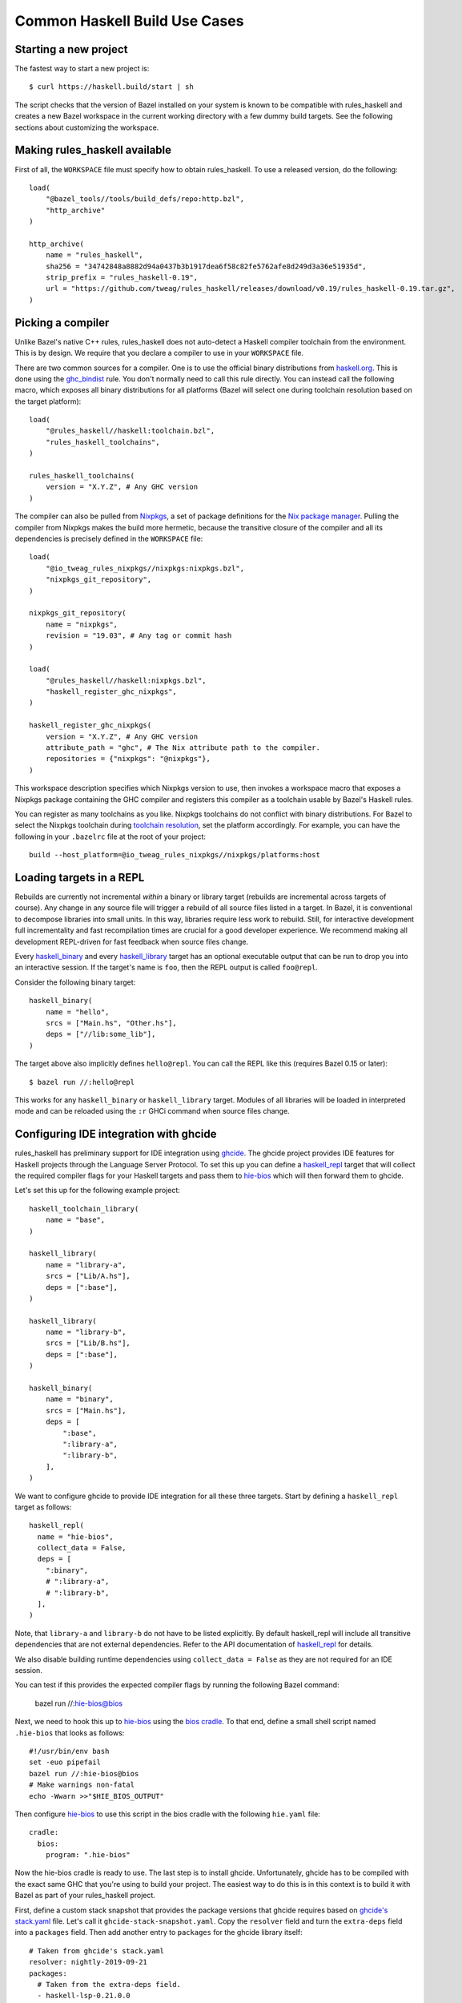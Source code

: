 .. _use-cases:

Common Haskell Build Use Cases
==============================

Starting a new project
----------------------

The fastest way to start a new project is::

  $ curl https://haskell.build/start | sh

The script checks that the version of Bazel installed on your system
is known to be compatible with rules_haskell and creates a new Bazel
workspace in the current working directory with a few dummy build
targets. See the following sections about customizing the workspace.

Making rules_haskell available
------------------------------

First of all, the ``WORKSPACE`` file must specify how to obtain
rules_haskell. To use a released version, do the following::

  load(
      "@bazel_tools//tools/build_defs/repo:http.bzl",
      "http_archive"
  )

  http_archive(
      name = "rules_haskell",
      sha256 = "34742848a8882d94a0437b3b1917dea6f58c82fe5762afe8d249d3a36e51935d",
      strip_prefix = "rules_haskell-0.19",
      url = "https://github.com/tweag/rules_haskell/releases/download/v0.19/rules_haskell-0.19.tar.gz",
  )

Picking a compiler
------------------

Unlike Bazel's native C++ rules, rules_haskell does not auto-detect
a Haskell compiler toolchain from the environment. This is by design.
We require that you declare a compiler to use in your ``WORKSPACE``
file.

There are two common sources for a compiler. One is to use the
official binary distributions from `haskell.org`_. This is done using
the `ghc_bindist`_ rule. You don't normally need to call this rule
directly. You can instead call the following macro, which exposes all
binary distributions for all platforms (Bazel will select one during
toolchain resolution based on the target platform)::

  load(
      "@rules_haskell//haskell:toolchain.bzl",
      "rules_haskell_toolchains",
  )

  rules_haskell_toolchains(
      version = "X.Y.Z", # Any GHC version
  )


The compiler can also be pulled from Nixpkgs_, a set of package
definitions for the `Nix package manager`_. Pulling the compiler from
Nixpkgs makes the build more hermetic, because the transitive closure
of the compiler and all its dependencies is precisely defined in the
``WORKSPACE`` file::

  load(
      "@io_tweag_rules_nixpkgs//nixpkgs:nixpkgs.bzl",
      "nixpkgs_git_repository",
  )

  nixpkgs_git_repository(
      name = "nixpkgs",
      revision = "19.03", # Any tag or commit hash
  )

  load(
      "@rules_haskell//haskell:nixpkgs.bzl",
      "haskell_register_ghc_nixpkgs",
  )

  haskell_register_ghc_nixpkgs(
      version = "X.Y.Z", # Any GHC version
      attribute_path = "ghc", # The Nix attribute path to the compiler.
      repositories = {"nixpkgs": "@nixpkgs"},
  )

This workspace description specifies which Nixpkgs version to use,
then invokes a workspace macro that exposes a Nixpkgs package
containing the GHC compiler and registers this compiler as a toolchain
usable by Bazel's Haskell rules.

You can register as many toolchains as you like. Nixpkgs toolchains do
not conflict with binary distributions. For Bazel to select the
Nixpkgs toolchain during `toolchain resolution`_, set the platform
accordingly. For example, you can have the following in your
``.bazelrc`` file at the root of your project::

  build --host_platform=@io_tweag_rules_nixpkgs//nixpkgs/platforms:host

.. _Bazel+Nix blog post: https://www.tweag.io/posts/2018-03-15-bazel-nix.html
.. _Nix package manager: https://nixos.org/nix
.. _Nixpkgs: https://nixos.org/nixpkgs/manual/
.. _ghc_bindist: https://api.haskell.build/haskell/ghc_bindist.html#ghc_bindist
.. _haskell.org: https://haskell.org
.. _haskell_binary: https://api.haskell.build/haskell/defs.html#haskell_binary
.. _haskell_library: https://api.haskell.build/haskell/defs.html#haskell_library
.. _rules_nixpkgs: https://github.com/tweag/rules_nixpkgs
.. _toolchain resolution: https://docs.bazel.build/versions/master/toolchains.html#toolchain-resolution

Loading targets in a REPL
-------------------------

Rebuilds are currently not incremental *within* a binary or library
target (rebuilds are incremental across targets of course). Any change
in any source file will trigger a rebuild of all source files listed
in a target. In Bazel, it is conventional to decompose libraries into
small units. In this way, libraries require less work to rebuild.
Still, for interactive development full incrementality and fast
recompilation times are crucial for a good developer experience. We
recommend making all development REPL-driven for fast feedback when
source files change.

Every `haskell_binary`_ and every `haskell_library`_ target has an
optional executable output that can be run to drop you into an
interactive session. If the target's name is ``foo``, then the REPL
output is called ``foo@repl``.

Consider the following binary target::

  haskell_binary(
      name = "hello",
      srcs = ["Main.hs", "Other.hs"],
      deps = ["//lib:some_lib"],
  )

The target above also implicitly defines ``hello@repl``. You can call
the REPL like this (requires Bazel 0.15 or later)::

  $ bazel run //:hello@repl

This works for any ``haskell_binary`` or ``haskell_library`` target.
Modules of all libraries will be loaded in interpreted mode and can be
reloaded using the ``:r`` GHCi command when source files change.

Configuring IDE integration with ghcide
---------------------------------------

rules_haskell has preliminary support for IDE integration using `ghcide`_. The
ghcide project provides IDE features for Haskell projects through the Language
Server Protocol. To set this up you can define a `haskell_repl`_ target that
will collect the required compiler flags for your Haskell targets and pass them
to `hie-bios`_ which will then forward them to ghcide.

Let's set this up for the following example project::

  haskell_toolchain_library(
      name = "base",
  )

  haskell_library(
      name = "library-a",
      srcs = ["Lib/A.hs"],
      deps = [":base"],
  )

  haskell_library(
      name = "library-b",
      srcs = ["Lib/B.hs"],
      deps = [":base"],
  )

  haskell_binary(
      name = "binary",
      srcs = ["Main.hs"],
      deps = [
          ":base",
          ":library-a",
          ":library-b",
      ],
  )

We want to configure ghcide to provide IDE integration for all these three
targets. Start by defining a ``haskell_repl`` target as follows::

  haskell_repl(
    name = "hie-bios",
    collect_data = False,
    deps = [
      ":binary",
      # ":library-a",
      # ":library-b",
    ],
  )

Note, that ``library-a`` and ``library-b`` do not have to be listed explicitly.
By default haskell_repl will include all transitive dependencies that are not
external dependencies. Refer to the API documentation of `haskell_repl`_ for
details.

We also disable building runtime dependencies using ``collect_data = False`` as
they are not required for an IDE session.

You can test if this provides the expected compiler flags by running
the following Bazel command:

  bazel run //:hie-bios@bios

Next, we need to hook this up to `hie-bios`_ using the `bios cradle`_. To that
end, define a small shell script named ``.hie-bios`` that looks as follows::

  #!/usr/bin/env bash
  set -euo pipefail
  bazel run //:hie-bios@bios
  # Make warnings non-fatal
  echo -Wwarn >>"$HIE_BIOS_OUTPUT"

Then configure `hie-bios`_ to use this script in the bios cradle with the
following ``hie.yaml`` file::

  cradle:
    bios:
      program: ".hie-bios"

Now the hie-bios cradle is ready to use. The last step is to install ghcide.
Unfortunately, ghcide has to be compiled with the exact same GHC that you're
using to build your project. The easiest way to do this is in this context is
to build it with Bazel as part of your rules_haskell project.

First, define a custom stack snapshot that provides the package versions that
ghcide requires based on `ghcide's stack.yaml`_ file. Let's call it
``ghcide-stack-snapshot.yaml``. Copy the ``resolver`` field and turn the
``extra-deps`` field into a ``packages`` field. Then add another entry to
``packages`` for the ghcide library itself::

  # Taken from ghcide's stack.yaml
  resolver: nightly-2019-09-21
  packages:
    # Taken from the extra-deps field.
    - haskell-lsp-0.21.0.0
    - haskell-lsp-types-0.21.0.0
    - lsp-test-0.10.2.0
    - hie-bios-0.4.0
    - fuzzy-0.1.0.0
    - regex-pcre-builtin-0.95.1.1.8.43
    - regex-base-0.94.0.0
    - regex-tdfa-1.3.1.0
    - shake-0.18.5
    - parser-combinators-1.2.1
    - haddock-library-1.8.0
    - tasty-rerun-1.1.17
    - ghc-check-0.1.0.3
    # Point to the ghcide revision that you would like to use.
    - github: digital-asset/ghcide
      commit: "39605333c34039241768a1809024c739df3fb2bd"
      sha256: "47cca96a6e5031b3872233d5b9ca14d45f9089da3d45a068e1b587989fec4364"

Then define a dedicated ``stack_snapshot`` for ghcide in your ``WORKSPACE``
file. The ``ghcide`` package has a library and an executable component which we
need to declare using the ``components`` attribute::

  stack_snapshot(
      name = "ghcide",
      # The rules_haskell example project shows how to import libz.
      # https://github.com/tweag/rules_haskell/blob/123e3817156f9135dfa44dcb5a796c424df1f436/examples/WORKSPACE#L42-L63
      extra_deps = {"zlib": ["@zlib.hs"]},
      haddock = False,
      local_snapshot = "//:ghcide-stack-snapshot.yaml",
      packages = ["ghcide"],
      components = {"ghcide": ["lib", "exe"]},
  )

This will make the ``ghcide`` executable available under the Bazel label
``@ghcide-exe//ghcide``. You can test if this worked by building and executing
ghcide as follows::

  bazel build @ghcide-exe//ghcide
  bazel-bin/external/ghcide/ghcide-0.1.0/_install/bin/ghcide

Write a small shell script to make it easy to invoke ghcide from your editor::

  #!/usr/bin/env bash
  set -euo pipefail
  bazel build @ghcide-exe//ghcide
  bazel-bin/external/ghcide/ghcide-0.1.0/_install/bin/ghcide "$@"

And, the last step, configure your editor to use ghcide. The upstream
documentation provides `ghcide setup instructions`_ for a few popular editors.
Be sure to configure your editor to invoke the above wrapper script instead of
another instance of `ghcide`. Also note, that if you are using Nix, then you
may need to invoke ghcide within a ``nix-shell``.

.. _ghcide: https://github.com/digital-asset/ghcide
.. _haskell_repl: https://api.haskell.build/haskell/defs.html#haskell_repl
.. _hie-bios: https://github.com/mpickering/hie-bios
.. _bios cradle: https://github.com/mpickering/hie-bios#bios
.. _ghcide's stack.yaml: https://github.com/digital-asset/ghcide/blob/39605333c34039241768a1809024c739df3fb2bd/stack.yaml
.. _ghcide setup instructions: https://github.com/digital-asset/ghcide#using-with-vs-code

Building Cabal packages
-----------------------

If you depend on third-party code hosted on Hackage_, these will have
a build script that uses the Cabal_ framework. Bazel can build these
with the `haskell_cabal_library`_ and `haskell_cabal_binary`_ rules.
However, you seldom want to use them directly. Cabal packages
typically have many dependencies, which themselves have dependencies
and so on. It is tedious to describe all of these dependencies to
Bazel by hand. You can use the `stack_snapshot`_ workspace rule
as described below to download the source of all necessary dependencies from
Hackage, and extract a dependency graph from a Stackage_ snapshot.

These rules are meant only to interoperate with third-party code. For
code under your direct control, prefer using one of the core Haskell
rules, which have more features, are more efficient and more
customizable.

Importing a Stackage snapshot
^^^^^^^^^^^^^^^^^^^^^^^^^^^^^

The `stack_snapshot`_ workspace rule interfaces with the Stack tool to resolve
package versions and dependencies based on a given Stackage snapshot. It also
downloads the packages sources and generates Bazel build definitions for the
individual Cabal packages.

This is how you import the Stackage LTS 20.3 snapshot ::

  stack_snapshot(
      name = "stackage",
      snapshot = "lts-20.3",
      packages = [
          "base",
          "optparse-applicative",
      ],
  )

This will generate the labels ``@stackage//:base``, and
``@stackage//:optparse-applicative``, which you can use in the ``deps``
attribute of your Haskell targets. Note that ``base`` is a core package and its
version is determined by the GHC toolchain and not the Stackage snapshot.

Use the ``local_snapshot`` attribute to refer to a `custom Stack snapshot`_.

Pinning
^^^^^^^

The ``stack_snapshot`` rule invokes ``stack`` for version and dependency
resolution.  By default this will happen on every fetch of the `external
repository`_. This may require arbitrary network access, which can slow down
the build. It may also lead to reproducibility issues, for example if a new
revision of a Hackage dependency is published. Finally, ``stack`` downloading
packages is opaque to Bazel and therefore not eligible for `repository caching`_.

You can enable pinning to avoid these issues. In this case ``stack`` will be
called only once to perform dependency resolution and the results will be
written to a lock file. Future fetches will only read from that lock file and
download packages in a way that is eligible for Bazel repository caching.

1. Generate a lock file by running ``bazel run @stackage-unpinned//:pin``.
2. Set the ``stack_snapshot_json`` attribute. ::

     stack_snapshot(
         ...
         stack_snapshot_json = "//:stackage_snapshot.json",
     )

Repeat step 1 when you change the ``stack_snapshot`` definition, e.g. the
Stackage snapshot or the list of packages.

Version overrides or Hackage dependencies
^^^^^^^^^^^^^^^^^^^^^^^^^^^^^^^^^^^^^^^^^

You can also depend on Hackage packages that are not part of a Stackage
snapshot, or override the version of a package, by specifying the version in
the ``packages`` attribute. ::

  stack_snapshot(
      ...
      packages = [
          ...
          "optparse-helper-0.2.1.1",
      ],
  )

Non-Haskell dependencies
^^^^^^^^^^^^^^^^^^^^^^^^

Some Hackage packages depend on C libraries. Bazel builds should be hermetic,
therefore, such library dependencies should be managed by Bazel and declared
explicitly. ::

  stack_snapshot(
      ...
      packages = [
          ...
          "zlib",
      ],
      extra_deps = {
          "zlib": ["@zlib-deps//:libz"],
      },
  )

This declares that the Stackage package ``zlib`` has an additional dependency
``@zlib-deps//:libz``. The C library ``libz`` could be imported using
``rules_nixpkgs``, or fetched and built by Bazel as follows. ::

  http_archive(
      name = "zlib-deps",
      build_file_content = """
  load("@rules_cc//cc:defs.bzl", "cc_library")
  cc_library(
      name = "libz",
      # The indirection enforces the library name `libz.so`,
      # otherwise Cabal won't find it.
      srcs = [":z"],
      hdrs = glob(["*.h"]),
      includes = ["."],
      visibility = ["//visibility:public"],
  )
  cc_library(name = "z", srcs = glob(["*.c"]), hdrs = glob(["*.h"]))
  """,
      sha256 = "b5b06d60ce49c8ba700e0ba517fa07de80b5d4628a037f4be8ad16955be7a7c0",
      strip_prefix = "zlib-1.3",
      urls = ["https://github.com/madler/zlib/archive/v1.3.tar.gz"],
  )

Vendoring packages
^^^^^^^^^^^^^^^^^^

You can inject a vendored or patched version of a package into the dependency
graph generated by ``stack_snapshot``. For example, if you have a custom
version of the ``hashable`` package in your repository under the label
``//third-party/hashable``, then you can inject it into a ``stack_snapshot`` as
follows. ::

  workspace(name = "workspace-name")

  stack_snapshot(
      ...
      packages = [
          ...
          "unordered-containers",
      ],
      vendored_packages = {
          "hashable": "@workspace-name//third-party/hashable",
      },
  )

In this case the package ``unordered-containers`` will be linked against your
vendored version of ``hashable`` instead of the version defined by the original
Stackage snapshot.

Note that ``stack_snapshot`` still needs a Cabal file of vendored packages for
version and dependency resolution. In the above example the Cabal file should
be a static file under the label ``//third-party/hashable:hashable.cabal``.

The vendored package does not have to be local to your workspace. Instead, it
could be an external repository imported by a rule such as ``http_archive``,
``local_repository``, or ``new_local_repository``. A common use-case is to
patch version bounds as described below.

Patching packages
^^^^^^^^^^^^^^^^^

The ``vendored_packages`` attribute can be used to inject a patched version of
a Hackage packages, for example one with patched Cabal version bounds. ::

  stack_snapshot(
      ...
      vendored_packages = {
          "split": "@split//:split",
      },
  )

  http_archive(
      name = "split",
      build_file_content = """
  load("@rules_haskell//haskell:cabal.bzl", "haskell_cabal_library")
  load("@stackage//:packages.bzl", "packages")
  haskell_cabal_library(
      name = "split",
      version = packages["split"].version,
      srcs = glob(["**"]),
      deps = packages["split"].deps,
      visibility = ["//visibility:public"],
  )
      """,
      patch_args = ["-p1"],
      patches = ["@rules_haskell_examples//:split.patch"],
      sha256 = "1dcd674f7c5f276f33300f5fd59e49d1ac6fc92ae949fd06a0f6d3e9d9ac1413",
      strip_prefix = "split-0.2.3.3",
      urls = ["http://hackage.haskell.org/package/split-0.2.3.3/split-0.2.3.3.tar.gz"],
  )

The ``stack_snapshot`` rule emits metadata determined during dependency
resolution into the file ``packages.bzl``. In the above example this file is
used to avoid manually repeating the version and the list of dependencies of
the ``split`` package, which is already defined in its Cabal file.

.. _Cabal: https://haskell.org/cabal
.. _Hackage: https://hackage.haskell.org
.. _Stackage: https://stackage.org
.. _haskell_cabal_library: https://api.haskell.build/haskell/cabal.html#haskell_cabal_library
.. _haskell_cabal_binary: https://api.haskell.build/haskell/cabal.html#haskell_cabal_binary
.. _stack_snapshot: https://api.haskell.build/haskell/cabal.html#stack_snapshot
.. _custom Stack snapshot: https://docs.haskellstack.org/en/stable/pantry/#snapshots
.. _external repository: https://docs.bazel.build/versions/master/external.html
.. _repository caching: https://docs.bazel.build/versions/master/guide.html#the-repository-cache

Building Cabal packages (using Nix)
-----------------------------------

An alternative to using Bazel to build Cabal packages (like in the
previous section) is to leave this to Nix.

Nix is a package manager. The set of package definitions is called
Nixpkgs. This repository contains definitions for most actively
maintained Cabal packages published on Hackage. Where these packages
depend on system libraries like zlib, ncurses or libpng, Nixpkgs also
contains package descriptions for those, and declares those as
dependencies of the Cabal packages. Since these definitions already
exist, we can reuse them instead of rewriting these definitions as
build definitions in Bazel. See the `Bazel+Nix blog post`_ for a more
detailed rationale.

To use Nixpkgs in Bazel, we need `rules_nixpkgs`_. See `Picking
a compiler`_ for how to import Nixpkgs rules into your workspace and
how to use a compiler from Nixpkgs. To use Cabal packages from
Nixpkgs, replace the compiler definition with the following::

  haskell_register_ghc_nixpkgs(
      version = "X.Y.Z", # Any GHC version
      nix_file = "//:ghc.nix",
      build_file = "@rules_haskell//haskell:ghc.BUILD",
      repositories = { "nixpkgs": "@nixpkgs" },
  )

This definition assumes a ``ghc.nix`` file at the root of the
repository. In this file, you can use the Nix expression language to
construct a compiler with all the packages you depend on in scope::

  with (import <nixpkgs> { config = {}; overlays = []; });

  haskellPackages.ghcWithPackages (p: with p; [
    containers
    lens
    text
  ])

Each package mentioned in ``ghc.nix`` can then be imported using
`haskell_toolchain_library`_ in ``BUILD`` files.

.. _haskell_toolchain_library: https://api.haskell.build/haskell/defs.html#haskell_toolchain_library

Building incrementally
----------------------

By default, Haskell rules that build libraries or binaries with multiple
modules will rebuild all of their modules after any change. This is because
``rules_haskell`` doesn't analyze the source code to discover dependencies
between the modules. Instead, it pessimistically assumes that all the modules
depend on every other.

The user, however, can describe the dependencies between the modules,
and avoid unnecessary recompilation by using the ``haskell_module``
rule.::

  load("@rules_haskell//haskell:defs.bzl", "haskell_library")
  load("@rules_haskell//haskell/experimental:defs.bzl", "haskell_module")

  haskell_module(
      name = "LibMod1",
      src = "src/LibMod1.hs",
      src_strip_prefix = "src",
      deps = [":LibMod2"],
      # set to True if TemplateHaskell is needed
      enable_th = True,
  )

  haskell_module(
      name = "LibMod2",
      src = "src/LibMod2.hs",
      src_strip_prefix = "src",
  )

  haskell_library(
      name = "lib",
      # Must choose either one of srcs or modules
      # srcs = ...,
      modules = [
          "LibMod1",
          "LibMod2",
      ],
      deps = [
          "//:base",
          "//:template-haskell",
      ],
  )

Instead of using the ``srcs`` attribute of ``haskell_library``, each
source file gets a ``haskell_module`` rule that is then referenced in
the ``modules`` attribute. When a module depends on another module of
the same library, the dependency can be expressed in the ``deps``
attribute of the ``haskell_module`` rule.

Now, when ``LibMod1.hs`` changes, ``rules_haskell`` can update the
``lib`` target without rebuilding ``LibMod2.hs``, since ``:LibMod2``
doesn't depend on ``:LibMod1``. ``rules_haskell`` can't detect
redundant dependencies, but it will produce an error in sandboxed
builds if ``:LibMod2`` needs a dependency that hasn't been declared.

Dependencies of ``haskell_module`` come in three flavors. Firstly,
required modules can be listed in the ``deps`` attribute. Secondly,
other libraries are dependencies of the module if they appear listed
in the ``deps`` attribute of the enclosing library (that would be
``:lib`` in our example). Finally, the ``haskell_module`` rule can also
depend on specific modules from other libraries via the
``cross_library_deps`` attribute.::

  haskell_module(
      name = "Lib2Mod1",
      src = "src/LibMod1.hs",
      src_strip_prefix = "src",
      deps = [":Lib2Mod2"],
      # Any modules listed here must come from libraries
      # listed in the narrowed_deps of :lib2
      cross_library_deps = [":LibMod2"],
  )

  haskell_module(
      name = "Lib2Mod2",
      src = "src/LibMod2.hs",
      src_strip_prefix = "src",
  )

  haskell_library(
      name = "lib2",
      modules = [
          "Lib2Mod1",
          "Lib2Mod2",
      ],
      deps = [
          "//:base",
          "//:template-haskell",
      ],
      narrowed_deps = [":lib"],
  )

``cross_library_deps`` allows to express dependencies on specific modules
(like ``:LibMod2``), without the build having to depend on other modules
coming from the same library (like ``:LibMod1``). The alternative would be
to add ``:lib`` to the ``deps`` attribute of ``:lib2``, but this would
cause builds of ``:Lib2Mod1`` and ``:Lib2Mod2`` to depend on all of the
modules of ``:lib``, as in the following snippet.::

  haskell_module(
      name = "Lib2Mod1",
      src = "src/LibMod1.hs",
      src_strip_prefix = "src",
      deps = [":Lib2Mod2"],
  )

  haskell_library(
      name = "lib2",
      modules = [
          "Lib2Mod1",
          "Lib2Mod2",
      ],
      deps = [
          ":lib",
          "//:base",
          "//:template-haskell",
      ],
  )

In order to avoid manually keeping the build configuration in sync with
the graph of module imports, there is the `gazelle_haskell_modules`_ tool
which analyzes the source code and updates the ``haskell_module`` rules.

.. _gazelle_haskell_modules: https://github.com/tweag/gazelle_haskell_modules

Generating API documentation
----------------------------

The `haskell_doc`_ rule can be used to build API documentation for
a given library (using Haddock). Building a target called
``//my/pkg:mylib_docs`` would make the documentation available at
``bazel-bin/my/pkg/mylib_docs/index/index.html``.

Alternatively, you can use the
``@rules_haskell//haskell:defs.bzl%haskell_doc_aspect``
aspect to ask Bazel from the command-line to build documentation for
any given target (or indeed all targets), like in the following:

.. code-block:: console

  $ bazel build //my/pkg:mylib \
      --aspects @rules_haskell//haskell:defs.bzl%haskell_doc_aspect

.. _haskell_doc: https://api.haskell.build/haskell/defs.html#haskell_doc

Linting your code
-----------------

There is currently no dedicated rule for linting Haskell code. You can
apply warning flags using the ``compiler_flags`` attribute, for example ::

  haskell_library(
      ...
      ghcopts = [
          "-Werror",
          "-Wall",
          "-Wcompat",
          "-Wincomplete-record-updates",
          "-Wincomplete-uni-patterns",
          "-Wredundant-constraints",
          "-Wnoncanonical-monad-instances",
      ],
      ghci_repl_flags = ["-Wwarn"],
  )

For larger projects it can make sense to define a custom macro that
applies such common flags by default. ::

  common_ghcopts = [ ... ]

  def my_haskell_library(name, ghcopts = [], ...):
      haskell_library(
          name = name,
          ghcopts = common_ghcopts + ghcopts,
          ...
      )

There is currently no builtin support for invoking ``hlint``. However, you
can invoke ``hlint`` in a CI step outside of Bazel. Refer to the `hlint
documentation`_ for further details.

.. _hlint documentation: https://github.com/ndmitchell/hlint#readme

Refer to the `rules_haskell issue tracker`__ for a discussion around
adding an ``hlint`` rule.

.. _hlint issue: https://github.com/tweag/rules_haskell/issues/1140

__ `hlint issue`_

Using conditional compilation
-----------------------------

If all downstream users of a library live in the same repository (as
is typically the case in the `monorepo`_ pattern), then conditional
compilation of any part of the library is typically needed only in
limited circumstances, like cross-platform support. Supporting
multiple versions of upstream dependencies using conditional
compilation is not normally required, because a single set of versions
of all dependencies is known *a priori*. For this reason, compiler
supplied `version macros`_ are disabled by default. Only libraries
with a `version attribute`_ have version macros available during
compilation, and only for those dependencies that themselves have
a version number (this includes Cabal libraries).

Bazel also has support for conditional compilation via the `select
construct`_, which can be used to conditionally include source files
in rule inputs (e.g. different source files for different platforms).

.. _monorepo: https://en.wikipedia.org/wiki/Monorepo
.. _Version macros: https://ghc.gitlab.haskell.org/ghc/doc/users_guide/phases.html#standard-cpp-macros
.. _version attribute: https://api.haskell.build/haskell/defs.html#haskell_library.version
.. _select construct: https://docs.bazel.build/versions/master/configurable-attributes.html

Using source code pre-processors
--------------------------------

GHC allows any number of pre-processors to run before parsing a file.
These pre-processors can be specfied in compiler flags on the
command-line or in pragmas in the source files. For example,
`hspec-discover`_ is a pre-processor. To use it, it must be
a `tools` dependency. You can then use a CPP macro to avoid hardcoding
the location of the tool in source code pragmas. Example: ::

  haskell_test(
      name = "tests",
      srcs = ["Main.hs", "Spec.hs"],
      ghcopts = ["-DHSPEC_DISCOVER=$(location @stackage-exe//hspec-discover)"],
      tools = ["@stackage-exe//hspec-discover"],
      deps = ["@stackage//:base"],
  )

Where ``Spec.hs`` reads: ::

  {-# LANGUAGE CPP #-}
  {-# OPTIONS_GHC -F -pgmF HSPEC_DISCOVER #-}

.. _hspec-discover: https://hackage.haskell.org/package/hspec-discover

Checking code coverage
----------------------

"Code coverage" is the name given to metrics that describe how much source
code is covered by a given test suite.  A specific code coverage metric
implemented here is expression coverage, or the number of expressions in
the source code that are explored when the tests are run.

Haskell's ``ghc`` compiler has built-in support for code coverage analysis,
through the hpc_ tool. The Haskell rules allow the use of this tool to analyse
``haskell_library`` coverage by ``haskell_test`` rules. To do so, you have a
few options. You can add
``expected_covered_expressions_percentage=<some integer between 0 and 100>`` to
the attributes of a ``haskell_test``, and if the expression coverage percentage
is lower than this amount, the test will fail. Alternatively, you can add
``expected_uncovered_expression_count=<some integer greater or equal to 0>`` to
the attributes of a ``haskell_test``, and instead the test will fail if the
number of uncovered expressions is greater than this amount. Finally, you could
do both at once, and have both of these checks analyzed by the coverage runner.
To see the coverage details of the test suite regardless of if the test passes
or fails, add ``--test_output=all`` as a flag when invoking the test, and there
will be a report in the test output. You will only see the report if you
required a certain level of expression coverage in the rule attributes.

For example, your BUILD file might look like this: ::

  haskell_library(
    name = "lib",
    srcs = ["Lib.hs"],
    deps = [
        "//tests/hackage:base",
    ],
  )

  haskell_test(
    name = "test",
    srcs = ["Main.hs"],
    deps = [
        ":lib",
        "//tests/hackage:base",
    ],
    expected_covered_expressions_percentage = 80,
    expected_uncovered_expression_count = 10,
  )

And if you ran ``bazel coverage //somepackage:test --test_output=all``, you
might see a result like this: ::

  INFO: From Testing //somepackage:test:
  ==================== Test output for //somepackage:test:
  Overall report
  100% expressions used (9/9)
  100% boolean coverage (0/0)
      100% guards (0/0)
      100% 'if' conditions (0/0)
      100% qualifiers (0/0)
  100% alternatives used (0/0)
  100% local declarations used (0/0)
  100% top-level declarations used (3/3)
  =============================================================================

Here, the test passes because it actually has 100% expression coverage and 0
uncovered expressions, which is even better than we expected on both counts.

There is an optional ``haskell_test`` attribute called
``strict_coverage_analysis``, which is a boolean that changes the coverage
analysis such that even having better coverage than expected fails the test.
This can be used to enforce that developers must upgrade the expected test
coverage when they improve it. On the other hand, it requires changing the
expected coverage for almost any change.

There a couple of notes regarding the coverage analysis functionality:

- Coverage analysis currently is scoped to all source files and all
  locally-built Haskell dependencies (both direct and transitive) for a given
  test rule.
- Coverage-enabled build and execution for ``haskell_test`` targets may take
  longer than regular. However, this has not effected regular ``run`` /
  ``build`` / ``test`` performance.

.. _hpc: https://hackage.haskell.org/package/hpc

Profiling
---------

Exclusive profiling mode is activated by setting the `compilation mode`_
to ``dbg``. In which case, only the profiling libraries and binaries are
compiled (instead of both profiling and non-profiling). In profiling
mode, the toolchain libraries only carry their static archives, as no
shared libraries are provided. (Tests that strictly require shared
objects are disabled in profiling mode.)

.. _compilation mode: https://docs.bazel.build/versions/main/user-manual.html#flag--compilation_mode

Persistent Worker Mode (experimental)
-------------------------------------

Bazel supports the special `persistent worker mode`_ when, instead of calling the compiler
from scratch to build every target separately, it spawns a resident process for this purpose
and sends all compilation requests to it in the client-server fashion. This worker strategy
may improve compilation times. We implemented a worker for GHC using GHC API.

.. _persistent worker mode: https://blog.bazel.build/2015/12/10/java-workers.html

To activate the persistent worker mode in ``rules_haskell`` the user adds a couple of lines
in the ``WORKSPACE`` file to load worker's dependencies: ::

  load("//tools:repositories.bzl", "rules_haskell_worker_dependencies")
  rules_haskell_worker_dependencies()

Then, the user will add ``--define use_worker=True`` in the command line when calling
``bazel build`` or ``bazel test``.

It is worth noting that Bazel's worker strategy is not sandboxed by default. This may
confuse our worker relatively easily. Therefore, it is recommended to supply
``--worker_sandboxing`` to ``bazel build`` -- possibly, via your ``.bazelrc.local`` file.

Building fully-statically-linked binaries
-----------------------------------------

Fully-statically linked binaries have no runtime linkage dependencies and are
thus typically more portable and easier to package (e.g. in containers) than
their dynamically-linked counterparts. The trade-off is that
fully-statically-linked binaries can be larger than dynamically-linked binaries,
due to the fact that all symbols must be bundled into a single output.
``rules_haskell`` has support for building fully-statically-linked binaries
using Nix-provisioned GHC toolchains and the ``static_runtime`` and
``fully_static_link`` attributes of the ``haskell_register_ghc_nixpkgs`` macro::

  load(
      "@rules_haskell//haskell:nixpkgs.bzl",
      "haskell_register_ghc_nixpkgs",
  )

  haskell_register_ghc_nixpkgs(
      version = "X.Y.Z",
      attribute_path = "staticHaskell.ghc",
      repositories = {"nixpkgs": "@nixpkgs"},
      static_runtime = True,
      fully_static_link = True,
  )

Note that the ``attribute_path`` must refer to a GHC derivation capable of
building fully-statically-linked binaries. Often this will require you to
customise a GHC derivation in your Nix package set. If you are unfamiliar with
Nix, one way to add such a custom package to an existing set is with an
*overlay*.  Detailed documentation on overlays is available at
https://nixos.wiki/wiki/Overlays, but for the purposes of this documentation,
it's enough to know that overlays are essentially functions which accept package
sets (conventionally called ``super``) and produce new package sets. We can
write an overlay that modifies the ``ghc`` derivation in its argument to add
flags that allow it to produce fully-statically-linked binaries as follows::

  let
    # Pick a version of Nixpkgs that we will base our package set on (apply an
    # overlay to).
    baseCommit = "..."; # Pick a Nixpkgs version to pin to.
    baseSha = "..."; # The SHA of the above version.

    baseNixpkgs = builtins.fetchTarball {
      name = "nixos-nixpkgs";
      url = "https://github.com/NixOS/nixpkgs/archive/${baseCommit}.tar.gz";
      sha256 = baseSha;
    };

    # Our overlay. We add a `staticHaskell.ghc` path matching that specified in
    # the haskell_register_ghc_nixpkgs rule above which overrides the `ghc`
    # derivation provided in the base set (`super.ghc`) with some necessary
    # arguments.
    overlay = self: super: {
      staticHaskell = {
        ghc = (super.ghc.override {
          enableRelocatedStaticLibs = true;
          enableShared = false;
        }).overrideAttrs (oldAttrs: {
          preConfigure = ''
            ${oldAttrs.preConfigure or ""}
            echo "GhcLibHcOpts += -fPIC -fexternal-dynamic-refs" >> mk/build.mk
            echo "GhcRtsHcOpts += -fPIC -fexternal-dynamic-refs" >> mk/build.mk
          '';
        });
      };
    };

  in
    args@{ overlays ? [], ... }:
      import baseNixpkgs (args // {
        overlays = [overlay] ++ overlays;
      })

In this example we use the ``override`` and ``overrideAttrs`` functions to
produce a GHC derivation suitable for our needs. Ideally,
``enableRelocatedStaticLibs`` and ``enableShared`` should be enough, but
upstream Nixpkgs does not at present reliably pass ``-fexternal-dynamic-refs``
when ``-fPIC`` is passed, which is required to generate fully-statically-linked
executables.

You may wish to base your GHC derivation on one which uses Musl, a C library
designed for static linking (unlike glibc, which can cause issues when linked
statically). `static-haskell-nix`_ is an example of a project which provides
such a GHC derivation and can be used like so::

  let
    baseCommit = "..."; # Pick a Nixpkgs version to pin to.
    baseSha = "..."; # The SHA of the above version.

    staticHaskellNixCommit = "..."; Pick a static-haskell-nix version to pin to.

    baseNixpkgs = builtins.fetchTarball {
      name = "nixos-nixpkgs";
      url = "https://github.com/NixOS/nixpkgs/archive/${baseCommit}.tar.gz";
      sha256 = baseSha;
    };

    staticHaskellNixpkgs = builtins.fetchTarball
      "https://github.com/nh2/static-haskell-nix/archive/${staticHaskellNixCommit}.tar.gz";

    # The `static-haskell-nix` repository contains several entry points for e.g.
    # setting up a project in which Nix is used solely as the build/package
    # management tool. We are only interested in the set of packages that underpin
    # these entry points, which are exposed in the `survey` directory's
    # `approachPkgs` property.
    staticHaskellPkgs = (
      import (staticHaskellNixpkgs + "/survey/default.nix") {}
    ).approachPkgs;

    overlay = self: super: {
      staticHaskell = staticHaskellPkgs.extend (selfSH: superSH: {
        ghc = (superSH.ghc.override {
          enableRelocatedStaticLibs = true;
          enableShared = false;
        }).overrideAttrs (oldAttrs: {
          preConfigure = ''
            ${oldAttrs.preConfigure or ""}
            echo "GhcLibHcOpts += -fPIC -fexternal-dynamic-refs" >> mk/build.mk
            echo "GhcRtsHcOpts += -fPIC -fexternal-dynamic-refs" >> mk/build.mk
          '';
        });
      });
    };

  in
    args@{ overlays ? [], ... }:
      import baseNixpkgs (args // {
        overlays = [overlay] ++ overlays;
      })

If you adopt a Musl-based GHC you should also take care to ensure that the C
toolchain used by ``rules_haskell`` also uses Musl; you can do this using the
``nixpkgs_cc_configure`` rule from ``rules_nixpkgs`` and providing a Nix
expression that supplies appropriate ``cc`` and ``binutils`` derivations::

  nixpkgs_cc_configure(
      repository = "@nixpkgs",

      # The `staticHaskell` attribute in the previous example exposes the
      # Musl-backed `cc` and `binutils` derivations already, so it's just a
      # matter of exposing them to nixpkgs_cc_configure.
      nix_file_content = """
        with import <nixpkgs> { config = {}; overlays = []; }; buildEnv {
          name = "bazel-cc-toolchain";
          paths = [ staticHaskell.stdenv.cc staticHaskell.binutils ];
        }
      """,
  )

With the toolchain taken care of, you can then create fully-statically-linked
binaries by enabling the ``fully_static_link`` feature flag, e.g. in ``haskell_binary``::

  haskell_binary(
      name = ...,
      srcs = [
          ...,
      ],
      ...,
      features = [
          "fully_static_link",
      ],
  )

Note, feature flags can be configured `per target`_, `per package`_, or
globally on the `command line`_.

.. _static-haskell-nix: https://github.com/nh2/static-haskell-nix
.. _per target: https://docs.bazel.build/versions/master/be/common-definitions.html#common.features
.. _per package: https://docs.bazel.build/versions/master/be/functions.html#package.features
.. _command line: https://docs.bazel.build/versions/master/command-line-reference.html#flag--features

Containerization with rules_oci
----------------------------------

Making use of both ``rules_oci`` and ``rules_nixpkgs``, it's possible to containerize
``rules_haskell`` ``haskell_binary`` build targets for deployment. In a nutshell, first we must use
``rules_nixpkgs`` to build a ``dockerTools.buildLayeredImage`` target with the basic library dependencies
required to run a typical Haskell binary. Thereafter, we can use ``rules_oci`` to use this as
a base image upon which we can layer a Bazel built Haskell binary.

Step one is to ensure you have all the necessary ``rules_oci`` paraphernalia loaded in your ``WORKSPACE``
file: ::

  http_archive(
      name = "rules_oci",
      sha256 = "4a276e9566c03491649eef63f27c2816cc222f41ccdebd97d2c5159e84917c3b",
      strip_prefix = "rules_oci-1.7.4",
      url = "https://github.com/bazel-contrib/rules_oci/releases/download/v1.7.4/rules_oci-v1.7.4.tar.gz",
  )

  load("@rules_oci//oci:dependencies.bzl", "rules_oci_dependencies")

  rules_oci_dependencies()

  load("@rules_oci//oci:repositories.bzl", "LATEST_CRANE_VERSION", "oci_register_toolchains")

  oci_register_toolchains(
      name = "oci",
      crane_version = LATEST_CRANE_VERSION,
  )

Then we're ready to specify a base image built using the ``rules_nixpkgs`` ``nixpkgs_package`` rule for ``rules_oci`` to layer its products on top of ::

  nixpkgs_package(
      name = "haskell-base-image",
      repository = "//nixpkgs:default.nix",
      # See below for how to define this
      nix_file = "//nixpkgs:haskellBaseImageDocker.nix",
      build_file_content = """
  package(default_visibility = [ "//visibility:public" ])
  exports_files(["image"])
      """,
  )

Step two requires that we specify our nixpkgs/haskellBaseImageDocker.nix file as follows ::

  # nixpkgs is provisioned by rules_nixpkgs for us which we set to be ./default.nix
  with import <nixpkgs> { system = "x86_64-linux"; };

  # Build the base image.
  # The output of this derivation will be a Docker format archive in the same format as
  # the output of `docker save` that we can feed to
  # [oci_image](https://github.com/bazel-contrib/rules_oci/blob/main/docs/image.md#oci_image)
  # as a base image.
  let
    haskellBase = dockerTools.buildLayeredImage {
      name = "haskell-base-image-unwrapped";
      created = "now";
      contents = [ glibc libffi gmp zlib iana-etc cacert ]; # Here we can specify nix-provisioned libraries our haskell_binary products may need at runtime
    };
    # rules_nixpkgs require the nix output to be a directory,
    # so we create one in which we put the image we've just created
  in runCommand "haskell-base-image" { } ''
    mkdir -p $out
    gunzip -c ${haskellBase} > $out/image
  ''

Step three pulls all this together in a build file to actually assemble our final container image. In a BUILD.bazel file, we'll need the following ::

  load("@rules_oci//oci:defs.bzl", "oci_image", "oci_push")
  load("@rules_pkg//pkg:tar.bzl", "pkg_tar")

  haskell_binary(
      name = "my_binary",
      srcs = ["Main.hs"],
      ghcopts = [
          "-O2",
          "-threaded",
          "-rtsopts",
          "-with-rtsopts=-N",
      ],
      deps = [
          ":my_haskell_library_dep", # for example...
          # ...
      ],
  )

  pkg_tar(
      name = "my_binary_tar",
      srcs = [":my_binary"],
  )

  oci_image(
      name = "my_binary_image",
      base = "@haskell-base-image//image",
      tars = [":pkg_tar"],
      exposed_ports = [ "8000/tcp" ],
      entrypoint = ["/my_binary"],
  )

And you may want to use ``rules_oci`` to push your container image as follows ::

  oci_push(
      name = "my_binary_push",
      image = ":my_binary_image",
      # For example using a GCP GCR repository
      repository = "gcr.io/$project-name-here/$my_binary_image_label",
      remote_tags = ["{BUILD_USER}"],
  )

*n.b.* Due to the `current inability`_ of Nix to be used on macOS (darwin) for building Docker images, it's currently
not possible to build Docker images for Haskell binaries as above using ``rules_oci`` and Nixpkgs on macOS.

.. _current inability: https://github.com/NixOS/nixpkgs/issues/16696

Following these steps you should end up with a fairly lightweight Docker image, bringing the flexibility of Nix
as a Docker base image manager and the power of ``rules_haskell`` for your Haskell build together.

Cross-compilation
-----------------

Currently, ``rules_haskell`` only supports cross-compiling to ``arm`` on Linux.
Cross-compiling requires providing a cross-compiler, telling ``rules_haskell``
about it, and then requesting Bazel to build for the target platform.

Ideally, providing a cross-compiler would only require the advice in
`Picking a compiler`_. However, the case of ``arm`` requires to configure
a few aspects at this time. One has to make available the LLVM tools
to the compiler, emulation support needs to be set to enable
compilation of Template Haskell splices via an external interpreter,
and a compatible C cross-toolchain needs to be given as well for
linking. All of this is configured via Nix in the
`arm example`_, and the configuration can be copied as
is to other projects. Building the cross-compiler from this particular
configuration can be avoided by telling Nix to fetch it from the
`haskell.nix binary cache`_.

.. _arm example: https://github.com/tweag/rules_haskell/blob/master/examples/arm/arm-cross.nix
.. _haskell.nix binary cache: https://input-output-hk.github.io/haskell.nix/tutorials/getting-started.html#setting-up-the-binary-cache

To tell ``rules_haskell`` about the cross-compiler, we can register it
in the `WORKSPACE file <https://github.com/tweag/rules_haskell/blob/master/examples/arm/WORKSPACE>`_. ::

  load(
      "@rules_haskell//haskell:nixpkgs.bzl",
      "haskell_register_ghc_nixpkgs",
  )

  haskell_register_ghc_nixpkgs(
      name = "aarch64",
      version = "8.10.4",
      nix_file = "//:arm-cross.nix",
      attribute_path = "ghc-aarch64",
      static_runtime = True,
      exec_constraints = [
          "@platforms//cpu:x86_64",
          "@platforms//os:linux",
      ],
      target_constraints = [
          "@platforms//cpu:aarch64",
          "@platforms//os:linux",
      ],
      repository = "@nixpkgs",
  )

This rule indicates the Nix file and the Nix attribute path
to reach the cross-compiler. It says to link a static
runtime because the cross-compiler doesn't provide dynamic variants
of the core libraries. And finally, it specifies the execution and
target platform constraints. More information on platform constraints
and cross-compilation with Bazel can be found `here <https://docs.bazel.build/versions/master/platforms-intro.html>`_.

When using rules that depend on Cabal, ``rules_haskell`` also
needs a compiler targeting the execution platform, so the ``Setup.hs``
scripts can be executed. ::

  haskell_register_ghc_nixpkgs(
      name = "x86",
      version = "8.10.4",
      attribute_path = "haskell.compiler.ghc8102",
      exec_constraints = [
          "@platforms//cpu:x86_64",
          "@platforms//os:linux",
      ],
      target_constraints = [
          "@platforms//cpu:x86_64",
          "@platforms//os:linux",
      ],
      repository = "@nixpkgs",
  )

Similarly, we need to register the native and cross-toolchains for C. ::

  nixpkgs_cc_configure(
      name = "nixpkgs_config_cc_x86",
      exec_constraints = [
          "@platforms//cpu:x86_64",
          "@platforms//os:linux",
      ],
      repository = "@nixpkgs",
      target_constraints = [
          "@platforms//cpu:x86_64",
          "@platforms//os:linux",
      ],
  )

  nixpkgs_cc_configure(
      name = "nixpkgs_config_cc_arm",
      attribute_path = "cc-aarch64",
      exec_constraints = [
          "@platforms//cpu:x86_64",
          "@platforms//os:linux",
      ],
      nix_file = "//:arm-cross.nix",
      repository = "@nixpkgs",
      target_constraints = [
          "@platforms//cpu:aarch64",
          "@platforms//os:linux",
      ],
  )

Having the toolchains registered, the last remaining bit is telling
Bazel for which platform to build. Building for ``arm`` requires
declaring the platform in the `BUILD <https://github.com/tweag/rules_haskell/blob/master/examples/arm/BUILD.bazel>`_ file. ::

  platform(
      name = "linux_aarch64",
      constraint_values = [
          "@platforms//os:linux",
          "@platforms//cpu:aarch64",
      ],
  )

Then we can invoke ::

  bazel build --platforms=//:linux_aarch64 --incompatible_enable_cc_toolchain_resolution

to create the ``arm`` artifact. The flag ``--incompatible_enable_cc_toolchain_resolution``
is necessary to have Bazel use the platforms mechanism to select the C toolchains.
